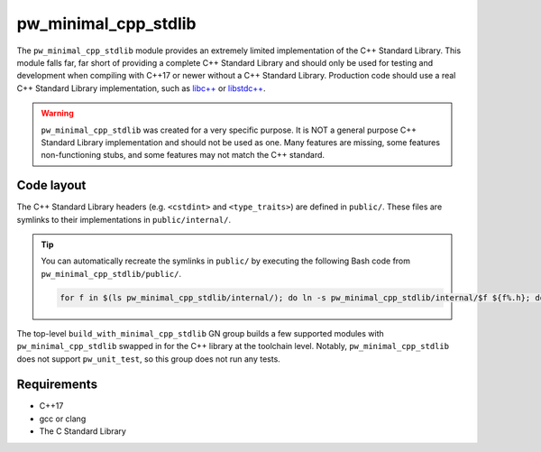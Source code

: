 .. _module-pw_minimal_cpp_stdlib:

=====================
pw_minimal_cpp_stdlib
=====================
The ``pw_minimal_cpp_stdlib`` module provides an extremely limited
implementation of the C++ Standard Library. This module falls far, far short of
providing a complete C++ Standard Library and should only be used for testing
and development when compiling with C++17 or newer without a C++ Standard
Library. Production code should use a real C++ Standard Library implementation,
such as `libc++ <https://libcxx.llvm.org/>`_ or
`libstdc++ <https://gcc.gnu.org/onlinedocs/libstdc++/>`_.

.. warning::

  ``pw_minimal_cpp_stdlib`` was created for a very specific purpose. It is NOT a
  general purpose C++ Standard Library implementation and should not be used as
  one. Many features are missing, some features non-functioning stubs, and some
  features may not match the C++ standard.

-----------
Code layout
-----------
The C++ Standard Library headers (e.g. ``<cstdint>`` and ``<type_traits>``) are
defined in ``public/``. These files are symlinks to their implementations in
``public/internal/``.

.. tip::

  You can automatically recreate the symlinks in ``public/`` by executing the
  following Bash code from ``pw_minimal_cpp_stdlib/public/``.

  .. code-block:: bash

    for f in $(ls pw_minimal_cpp_stdlib/internal/); do ln -s pw_minimal_cpp_stdlib/internal/$f ${f%.h}; done

The top-level ``build_with_minimal_cpp_stdlib`` GN group builds a few supported
modules with ``pw_minimal_cpp_stdlib`` swapped in for the C++ library at the
toolchain level. Notably, ``pw_minimal_cpp_stdlib`` does not support
``pw_unit_test``, so this group does not run any tests.

------------
Requirements
------------
- C++17
- gcc or clang
- The C Standard Library
